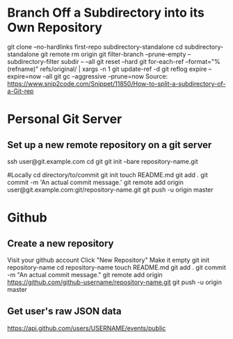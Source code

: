* Branch Off a Subdirectory into its Own Repository
	git clone --no-hardlinks first-repo subdirectory-standalone
	cd subdirectory-standalone
	git remote rm origin
	git filter-branch --prune-empty --subdirectory-filter subdir -- --all
	git reset --hard
	git for-each-ref --format="%(refname)" refs/original/ | xargs -n 1 git update-ref -d
	git reflog expire --expire=now --all
	git gc --aggressive --prune=now
	Source: https://www.snip2code.com/Snippet/11850/How-to-split-a-subdirectory-of-a-Git-rep


* Personal Git Server

** Set up a new remote repository on a git server
   ssh user@git.example.com
	 cd git
   git init --bare repository-name.git
	 
   #Locally
   cd directory/to/commit
   git init
   touch README.md
   git add .
   git commit -m 'An actual commit message.'
   git remote add origin user@git.example.com:git/repository-name.git
   git push -u origin master


* Github

** Create a new repository
   Visit your github account
   Click "New Repository"
   Make it empty
   git init repository-name
   cd repository-name
   touch README.md
   git add .
   git commit -m "An actual commit message."
   git remote add origin https://github.com/github-username/repository-name.git
   git push -u origin master

** Get user's raw JSON data
   https://api.github.com/users/USERNAME/events/public
